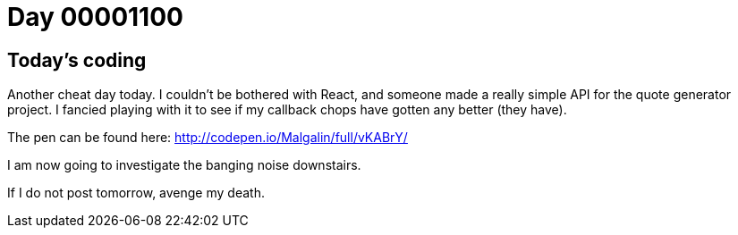 = Day 00001100
:hp-tags: cheat day, api

== Today's coding
Another cheat day today. I couldn't be bothered with React, and someone made a really simple API for the quote generator project. I fancied playing with it to see if my callback chops have gotten any better (they have).

The pen can be found here: http://codepen.io/Malgalin/full/vKABrY/

I am now going to investigate the banging noise downstairs.

If I do not post tomorrow, avenge my death.
